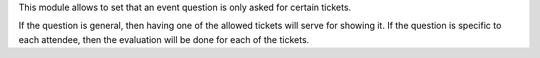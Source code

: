 This module allows to set that an event question is only asked for certain
tickets.

If the question is general, then having one of the allowed tickets will serve
for showing it. If the question is specific to each attendee, then the
evaluation will be done for each of the tickets.
